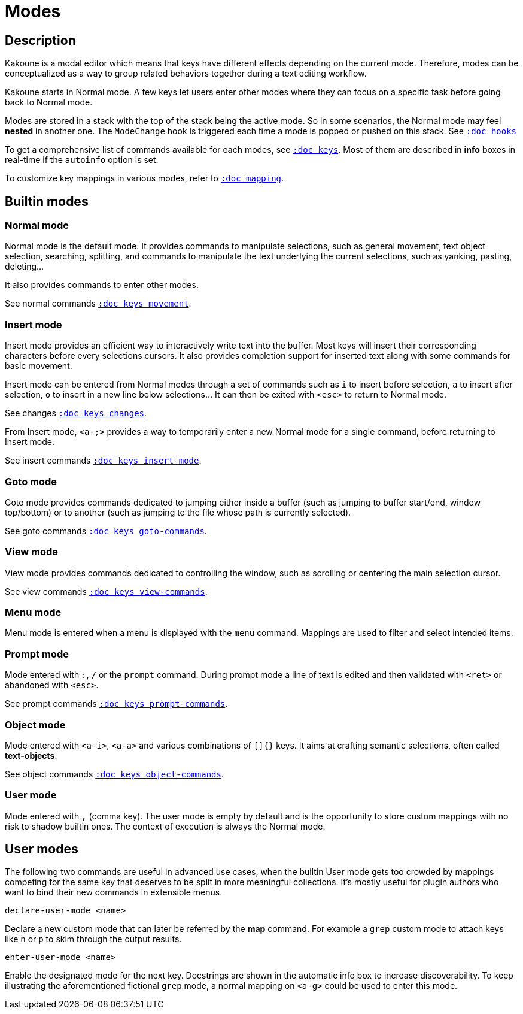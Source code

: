 = Modes

== Description

Kakoune is a modal editor which means that keys have different effects depending
on the current mode. Therefore, modes can be conceptualized as a way to group
related behaviors together during a text editing workflow.

Kakoune starts in Normal mode. A few keys let users enter other modes
where they can focus on a specific task before going back to Normal mode.

Modes are stored in a stack with the top of the stack being the active mode.
So in some scenarios, the Normal mode may feel *nested* in another one.
The `ModeChange` hook is triggered each time a mode is popped or pushed
on this stack. See <<hooks#,`:doc hooks`>>

To get a comprehensive list of commands available for each modes, see
<<keys#,`:doc keys`>>. Most of them are described in *info* boxes in
real-time if the `autoinfo` option is set.

To customize key mappings in various modes, refer to <<mapping#,`:doc mapping`>>.

== Builtin modes

=== Normal mode

Normal mode is the default mode. It provides commands to manipulate
selections, such as general movement, text object selection, searching,
splitting, and commands to manipulate the text underlying the current
selections, such as yanking, pasting, deleting…

It also provides commands to enter other modes.

See normal commands <<keys#movement,`:doc keys movement`>>.

=== Insert mode

Insert mode provides an efficient way to interactively write text into
the buffer. Most keys will insert their corresponding characters before
every selections cursors. It also provides completion support for inserted
text along with some commands for basic movement.

Insert mode can be entered from Normal modes through a set of commands
such as `i` to insert before selection, `a` to insert after selection,
`o` to insert in a new line below selections… It can then be exited with
`<esc>` to return to Normal mode.

See changes <<keys#changes,`:doc keys changes`>>.

From Insert mode, `<a-;>` provides a way to temporarily enter a new
Normal mode for a single command, before returning to Insert mode.

See insert commands <<keys#insert-mode,`:doc keys insert-mode`>>.

=== Goto mode

Goto mode provides commands dedicated to jumping either inside a buffer
(such as jumping to buffer start/end, window top/bottom) or to another
(such as jumping to the file whose path is currently selected).

See goto commands <<keys#goto-commands,`:doc keys goto-commands`>>.

=== View mode

View mode provides commands dedicated to controlling the window, such
as scrolling or centering the main selection cursor.

See view commands <<keys#view-commands,`:doc keys view-commands`>>.

=== Menu mode

Menu mode is entered when a menu is displayed with the `menu` command.
Mappings are used to filter and select intended items.

=== Prompt mode

Mode entered with `:`, `/` or the `prompt` command. During prompt mode a
line of text is edited and then validated with `<ret>` or abandoned with
`<esc>`.

See prompt commands <<keys#prompt-commands,`:doc keys prompt-commands`>>.

=== Object mode

Mode entered with `<a-i>`, `<a-a>` and various combinations of `[]{}` keys.
It aims at crafting semantic selections, often called *text-objects*.

See object commands <<keys#object-commands,`:doc keys object-commands`>>.

=== User mode

Mode entered with `,` (comma key). The user mode is empty by default and is
the opportunity to store custom mappings with no risk to shadow builtin ones.
The context of execution is always the Normal mode.

== User modes

The following two commands are useful in advanced use cases, when the
builtin User mode gets too crowded by mappings competing for the same
key that deserves to be split in more meaningful collections. It's
mostly useful for plugin authors who want to bind their new commands in
extensible menus.

--------------------------------
declare-user-mode <name>
--------------------------------

Declare a new custom mode that can later be referred by the *map* command.
For example a `grep` custom mode to attach keys like `n` or `p` to skim
through the output results.

-------------------------------
enter-user-mode <name>
-------------------------------

Enable the designated mode for the next key. Docstrings are shown in the
automatic info box to increase discoverability. To keep illustrating
the aforementioned fictional `grep` mode, a normal mapping on `<a-g>`
could be used to enter this mode.
